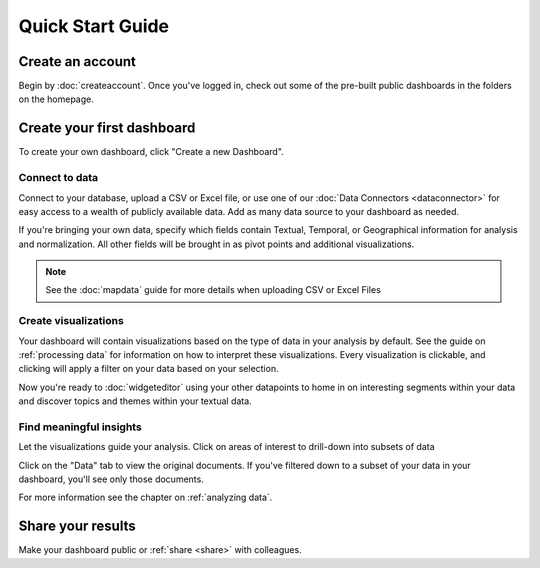 Quick Start Guide
=================


Create an account
~~~~~~~~~~~~~~~~~~~~~~

Begin by :doc:`createaccount`. Once you've logged in, check out some of the pre-built public dashboards in the folders on the homepage.


.. image:: examplefolders.png


Create your first dashboard
~~~~~~~~~~~~~~~~~~~~~~~~~~~~

To create your own dashboard, click "Create a new Dashboard".

.. image:: newdashboard.png


Connect to data
^^^^^^^^^^^^^^^

Connect to your database, upload a CSV or Excel file, or use one of our :doc:`Data Connectors <dataconnector>` for easy access to a wealth of publicly available data. Add as many data source to your dashboard as needed.


.. image:: dataconnectors.png
  :scale: 50


If you're bringing your own data, specify which fields contain Textual, Temporal, or Geographical information for analysis and normalization. All other fields will be brought in as pivot points and additional visualizations. 

.. image:: csvorexcel.png

.. Note:: See the :doc:`mapdata` guide for more details when uploading CSV or Excel Files



Create visualizations
^^^^^^^^^^^^^^^^^^^^^^^
Your dashboard will contain visualizations based on the type of data in your analysis by default. See the guide on :ref:`processing data` for information on how to interpret these visualizations. Every visualization is clickable, and clicking will apply a filter on your data based on your selection.

.. image:: signalsgif1.gif


Now you're ready to :doc:`widgeteditor` using your other datapoints to home in on interesting segments within your data and discover topics and themes within your textual data.



Find meaningful insights
^^^^^^^^^^^^^^^^^^^^^^^^^^

Let the visualizations guide your analysis. Click on areas of interest to drill-down into subsets of data

Click on the "Data" tab to view the original documents. If you've filtered down to a subset of your data in your dashboard, you'll see only those documents.

For more information see the chapter on :ref:`analyzing data`.


Share your results
~~~~~~~~~~~~~~~~~~~~~


Make your dashboard public or :ref:`share <share>` with colleagues.